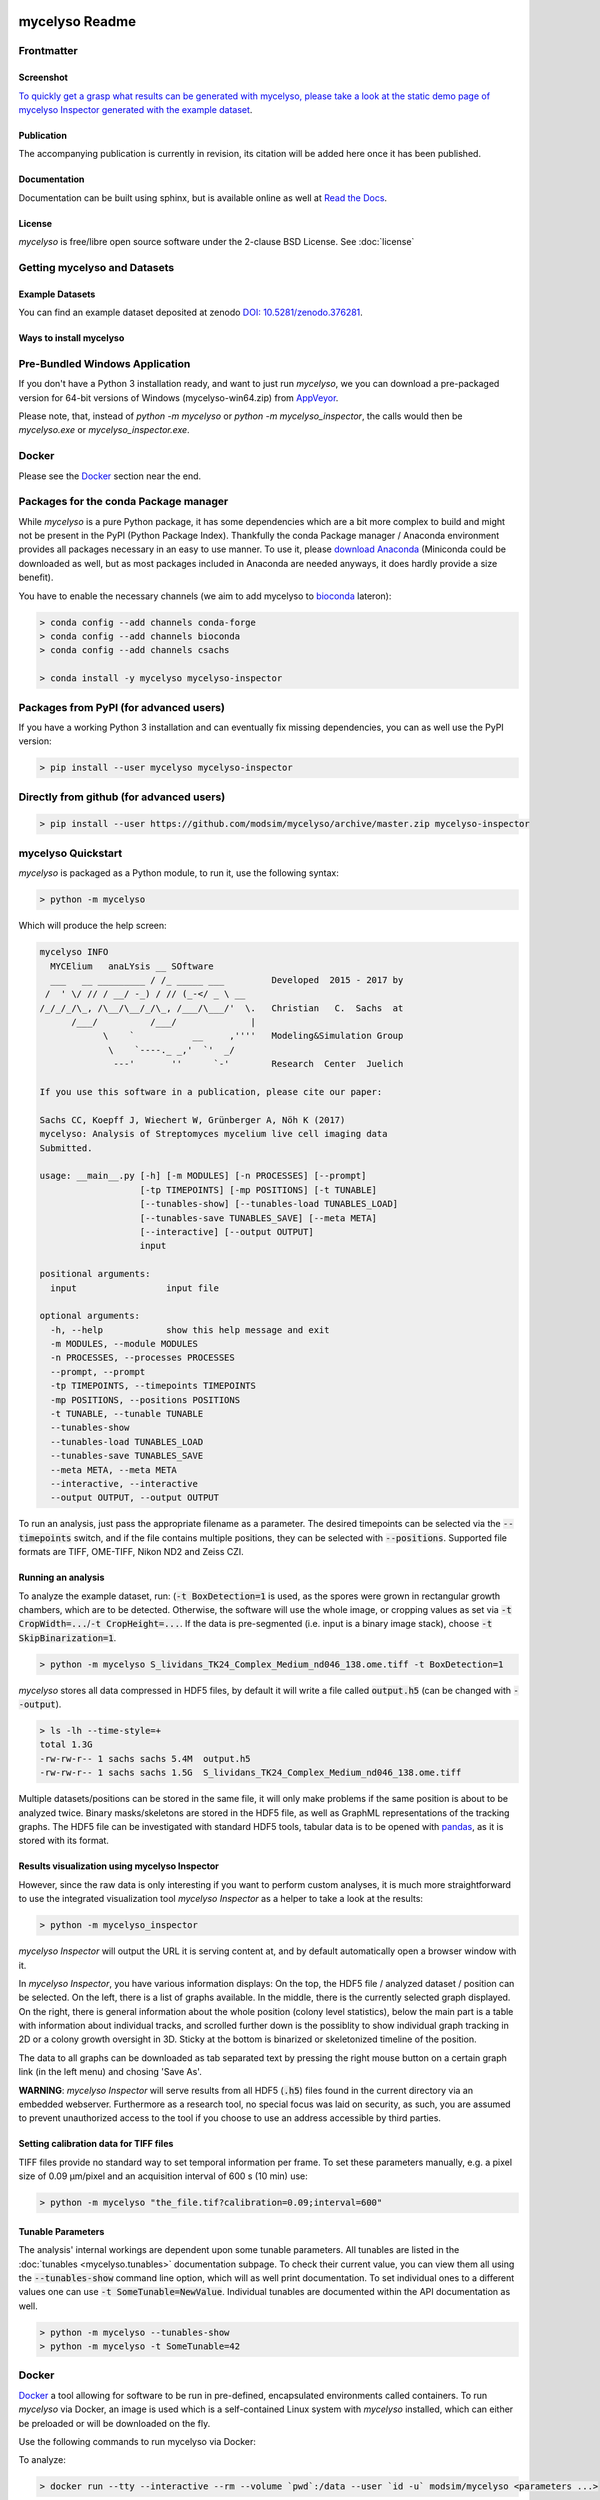 .. If you read this on hub.docker.com, maybe visit the github page https://github.com/modsim/mycelyso
.. as dockerhub currently has problems displaying reStructuredText properly.
.. image:: docs/_static/mycelyso-banner.png

mycelyso Readme
===============

.. image:: https://img.shields.io/pypi/v/mycelyso.svg
   :target: https://pypi.python.org/pypi/mycelyso

.. image:: https://img.shields.io/badge/docs-latest-brightgreen.svg?style=flat
   :target: https://mycelyso.readthedocs.io/en/latest/

.. image:: https://travis-ci.org/modsim/mycelyso.svg?branch=master
   :target: https://travis-ci.org/modsim/mycelyso

.. image:: https://ci.appveyor.com/api/projects/status/0jcyc25y81tp4iua/branch/master?svg=true
   :target: https://ci.appveyor.com/project/csachs/mycelyso/branch/master

.. image:: https://img.shields.io/docker/build/modsim/mycelyso.svg
   :target: https://hub.docker.com/r/modsim/mycelyso

.. image:: https://img.shields.io/pypi/l/mycelyso.svg
   :target: https://opensource.org/licenses/BSD-2-Clause

.. image:: https://zenodo.org/badge/doi/10.5281/zenodo.376281.svg
   :target: https://dx.doi.org/10.5281/zenodo.376281

.. image:: https://zenodo.org/badge/doi/coming/soon.svg
   :target: https://dx.doi.org/

Frontmatter
-----------

Screenshot
##########

.. image:: https://modsim.github.io/mycelyso/screenshot.png
   :target: https://modsim.github.io/mycelyso/demo/static/index.htm

`To quickly get a grasp what results can be generated with mycelyso, please
take a look at the static demo page of mycelyso Inspector generated with the example dataset <https://modsim.github.io/mycelyso/demo/static/>`_.

Publication
###########
The accompanying publication is currently in revision, its citation will be added here once it has been published.

Documentation
#############
Documentation can be built using sphinx, but is available online as well at `Read the Docs <https://mycelyso.readthedocs.io/en/latest/>`_.

License
#######
*mycelyso* is free/libre open source software under the 2-clause BSD License. See :doc:`license`

Getting mycelyso and Datasets
-----------------------------

Example Datasets
################
You can find an example dataset deposited at zenodo `DOI: 10.5281/zenodo.376281 <https://dx.doi.org/10.5281/zenodo.376281>`_.

Ways to install mycelyso
########################

Pre-Bundled Windows Application
-------------------------------

If you don't have a Python 3 installation ready, and want to just run *mycelyso*, we you can download a pre-packaged version
for 64-bit versions of Windows (mycelyso-win64.zip) from `AppVeyor <https://ci.appveyor.com/project/csachs/mycelyso/branch/master>`_.

Please note, that, instead of `python -m mycelyso` or `python -m mycelyso_inspector`, the calls would then be `mycelyso.exe` or `mycelyso_inspector.exe`.

Docker
------

Please see the Docker_ section near the end.

Packages for the conda Package manager
--------------------------------------

While *mycelyso* is a pure Python package, it has some dependencies which are a bit more complex to build and might
not be present in the PyPI (Python Package Index). Thankfully the conda Package manager / Anaconda environment
provides all packages necessary in an easy to use manner. To use it, please `download Anaconda <https://www.continuum.io/downloads>`_ (Miniconda could be downloaded
as well, but as most packages included in Anaconda are needed anyways, it does hardly provide a size benefit).

You have to enable the necessary channels (we aim to add mycelyso to `bioconda <https://bioconda.github.io>`_ lateron):

.. code-block:: bash

    > conda config --add channels conda-forge
    > conda config --add channels bioconda
    > conda config --add channels csachs

    > conda install -y mycelyso mycelyso-inspector

Packages from PyPI (for advanced users)
---------------------------------------

If you have a working Python 3 installation and can eventually fix missing dependencies, you can as well use the PyPI version:

.. code-block:: bash

    > pip install --user mycelyso mycelyso-inspector


Directly from github (for advanced users)
-----------------------------------------

.. code-block:: bash

    > pip install --user https://github.com/modsim/mycelyso/archive/master.zip mycelyso-inspector


mycelyso Quickstart
-------------------

*mycelyso* is packaged as a Python module, to run it, use the following syntax:

.. code-block:: bash

   > python -m mycelyso

Which will produce the help screen:

.. code-block:: none

   mycelyso INFO
     MYCElium   anaLYsis __ SOftware
     ___   __ _________ / /_ _____ ___         Developed  2015 - 2017 by
    /  ' \/ // / __/ -_) / // (_-</ _ \ __
   /_/_/_/\_, /\__/\__/_/\_, /___/\___/'  \.   Christian   C.  Sachs  at
         /___/          /___/              |
               \    `           __     ,''''   Modeling&Simulation Group
                \    `----._ _,'  `'  _/
                 ---'       ''      `-'        Research  Center  Juelich

   If you use this software in a publication, please cite our paper:

   Sachs CC, Koepff J, Wiechert W, Grünberger A, Nöh K (2017)
   mycelyso: Analysis of Streptomyces mycelium live cell imaging data
   Submitted.

   usage: __main__.py [-h] [-m MODULES] [-n PROCESSES] [--prompt]
                      [-tp TIMEPOINTS] [-mp POSITIONS] [-t TUNABLE]
                      [--tunables-show] [--tunables-load TUNABLES_LOAD]
                      [--tunables-save TUNABLES_SAVE] [--meta META]
                      [--interactive] [--output OUTPUT]
                      input

   positional arguments:
     input                 input file

   optional arguments:
     -h, --help            show this help message and exit
     -m MODULES, --module MODULES
     -n PROCESSES, --processes PROCESSES
     --prompt, --prompt
     -tp TIMEPOINTS, --timepoints TIMEPOINTS
     -mp POSITIONS, --positions POSITIONS
     -t TUNABLE, --tunable TUNABLE
     --tunables-show
     --tunables-load TUNABLES_LOAD
     --tunables-save TUNABLES_SAVE
     --meta META, --meta META
     --interactive, --interactive
     --output OUTPUT, --output OUTPUT

To run an analysis, just pass the appropriate filename as a parameter. The desired timepoints can be selected via the
:code:`--timepoints` switch, and if the file contains multiple positions, they can be selected with :code:`--positions`.
Supported file formats are TIFF, OME-TIFF, Nikon ND2 and Zeiss CZI.

Running an analysis
###################

To analyze the example dataset, run:
(:code:`-t BoxDetection=1` is used, as the spores were grown in rectangular growth chambers, which are to be detected.
Otherwise, the software will use the whole image, or cropping values as set via :code:`-t CropWidth=...`/:code:`-t CropHeight=...`.
If the data is pre-segmented (i.e. input is a binary image stack), choose :code:`-t SkipBinarization=1`.

.. code-block:: bash

   > python -m mycelyso S_lividans_TK24_Complex_Medium_nd046_138.ome.tiff -t BoxDetection=1

*mycelyso* stores all data compressed in HDF5 files, by default it will write a file called :code:`output.h5` (can be changed with :code:`--output`).

.. code-block:: bash

   > ls -lh --time-style=+
   total 1.3G
   -rw-rw-r-- 1 sachs sachs 5.4M  output.h5
   -rw-rw-r-- 1 sachs sachs 1.5G  S_lividans_TK24_Complex_Medium_nd046_138.ome.tiff

Multiple datasets/positions can be stored in the same file, it will only make problems if the same position is about
to be analyzed twice.
Binary masks/skeletons are stored in the HDF5 file, as well as GraphML representations of the tracking graphs.
The HDF5 file can be investigated with standard HDF5 tools, tabular data is to be opened with `pandas <https://pandas.pydata.org>`_, as it is stored with its format.

Results visualization using mycelyso Inspector
##############################################

However, since the raw data is only interesting if you want to perform custom analyses, it is much more straightforward to use the integrated
visualization tool *mycelyso Inspector* as a helper to take a look at the results:

.. code-block:: bash

   > python -m mycelyso_inspector

*mycelyso Inspector* will output the URL it is serving content at, and by default automatically open a browser window
with it.

In *mycelyso Inspector*, you have various information displays: On the top, the HDF5 file / analyzed dataset / position can be selected.
On the left, there is a list of graphs available. In the middle, there is the currently selected graph displayed. On the right, there is general information
about the whole position (colony level statistics), below the main part is a table with information about individual tracks, and scrolled further down
is the possiblity to show individual graph tracking in 2D or a colony growth oversight in 3D. Sticky at the bottom is binarized or skeletonized timeline of the position.

The data to all graphs can be downloaded as tab separated text by pressing the right mouse button on a certain graph link (in the left menu) and chosing 'Save As'.

**WARNING**: *mycelyso Inspector* will serve results from all HDF5 (:code:`.h5`) files found in the current directory via an embedded webserver.
Furthermore as a research tool, no special focus was laid on security, as such, you are assumed to prevent unauthorized
access to the tool if you choose to use an address accessible by third parties.

Setting calibration data for TIFF files
#######################################

TIFF files provide no standard way to set temporal information per frame. To set these parameters manually, e.g.
a pixel size of 0.09 µm/pixel and an acquisition interval of 600 s (10 min) use:

.. code-block:: bash

   > python -m mycelyso "the_file.tif?calibration=0.09;interval=600"

Tunable Parameters
##################

The analysis' internal workings are dependent upon some tunable parameters.
All tunables are listed in the :doc:`tunables <mycelyso.tunables>` documentation subpage. To check their current value, you can
view them all using the :code:`--tunables-show` command line option, which will as well print documentation.
To set individual ones to a different values one can use :code:`-t SomeTunable=NewValue`.
Individual tunables are documented within the API documentation as well.

.. code-block:: bash

   > python -m mycelyso --tunables-show
   > python -m mycelyso -t SomeTunable=42

Docker
------

`Docker <https://www.docker.com/>`_ a tool allowing for software to be run in pre-defined, encapsulated environments called containers.
To run *mycelyso* via Docker, an image is used which is a self-contained Linux system with *mycelyso* installed, which can either be preloaded or will be downloaded on the fly.

Use the following commands to run mycelyso via Docker:

To analyze:

.. code-block:: bash

   > docker run --tty --interactive --rm --volume `pwd`:/data --user `id -u` modsim/mycelyso <parameters ...>

To run *mycelyso Inspector*:

.. code-block:: bash

   > docker run --tty --interactive --rm --volume `pwd`:/data --user `id -u` --publish 8888:8888 --entrypoint python modsim/mycelyso -m mycelyso_inspector <parameters ...>

To run interactive mode (display on local X11, under Linux):

.. code-block:: bash

   > docker run --tty --interactive --rm --volume `pwd`:/data --user `id -u` --env DISPLAY=$DISPLAY --volume /tmp/.X11-unix:/tmp/.X11-unix modsim/mycelyso --interactive <parameters ...>

General remarks: :code:`--tty` is used to allocate a tty, necessary for interactive usage, like :code:`--interactive` which connects to stdin/stdout.
The :code:`--rm` switch tells docker to remove the container (not image) again after use.
As aforementioned, docker is containerized, i.e. unless explicitly stated, no communication with the outside is possible.
Therefore via :code:`--volume` the current working directory is mapped into the container.

Third Party Licenses
--------------------
Note that this software contains the following portions from other authors, under the following licenses (all BSD-flavoured):

mycelyso/pilyso/imagestack/readers/external/czifile.py:
    czifile.py by Christoph Gohlke, licensed BSD (see file head).
        Copyright (c) 2013-2015, Christoph Gohlke, 2013-2015, The Regents of the University of California
